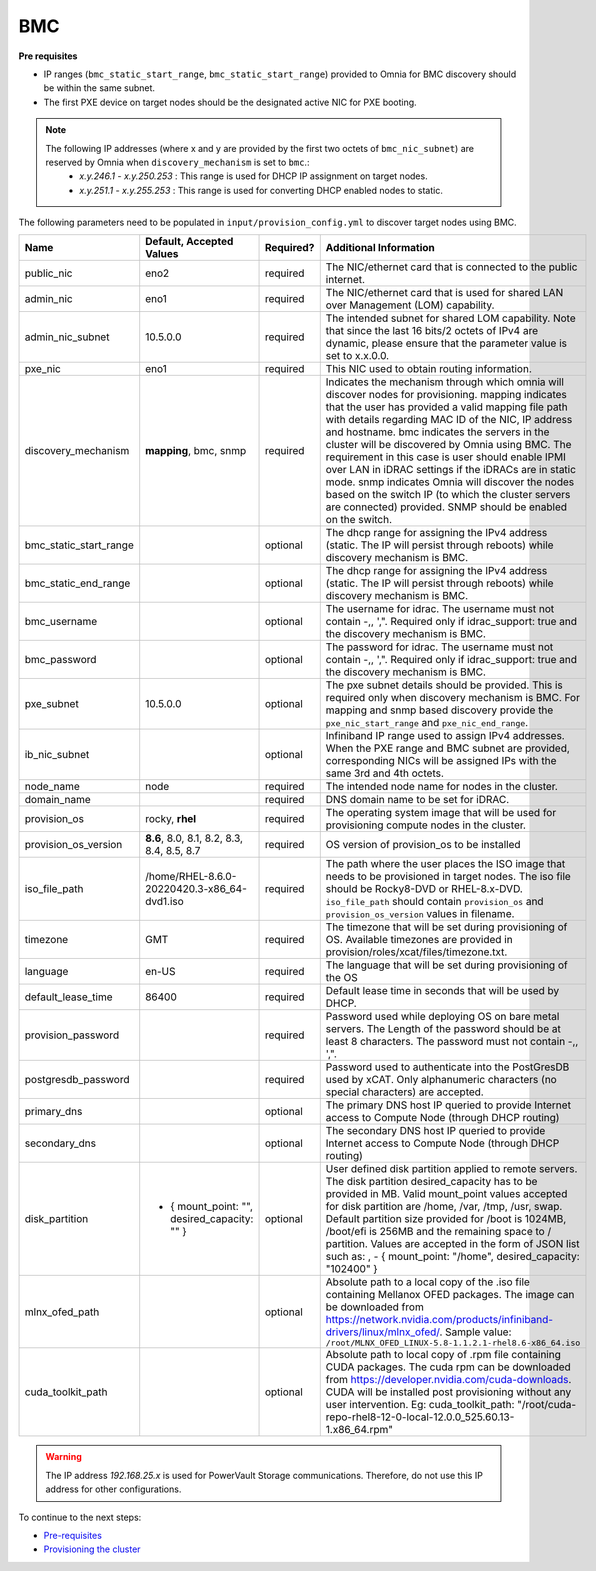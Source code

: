 BMC
---

**Pre requisites**

- IP ranges (``bmc_static_start_range``, ``bmc_static_start_range``) provided to Omnia for BMC discovery should be within the same subnet.

- The first PXE device on target nodes should be the designated active NIC for PXE booting.

.. note::

    The following IP addresses (where x and y are provided by the first two octets of ``bmc_nic_subnet``) are reserved by Omnia  when ``discovery_mechanism`` is set to ``bmc``.:
        * *x.y.246.1* - *x.y.250.253* : This range is used for DHCP IP assignment on target nodes.
        * *x.y.251.1* - *x.y.255.253* : This range is used for converting DHCP enabled nodes to static.

The following parameters need to be populated in ``input/provision_config.yml`` to discover target nodes using BMC.

+------------------------+------------------------------------------------+-----------+-------------------------------------------------------------------------------------------------------------------------------------------------------------------------------------------------------------------------------------------------------------------------------------------------------------------------------------------------------------------------------------------------------------------------------------------------------------------------------------------------------------------------------------------------------------------------------------------------------------------+
| Name                   | Default, Accepted Values                       | Required? | Additional Information                                                                                                                                                                                                                                                                                                                                                                                                                                                                                                                                                                                            |
+========================+================================================+===========+===================================================================================================================================================================================================================================================================================================================================================================================================================================================================================================================================================================================================================+
| public_nic             | eno2                                           | required  | The NIC/ethernet card that is connected to the public internet.                                                                                                                                                                                                                                                                                                                                                                                                                                                                                                                                                   |
+------------------------+------------------------------------------------+-----------+-------------------------------------------------------------------------------------------------------------------------------------------------------------------------------------------------------------------------------------------------------------------------------------------------------------------------------------------------------------------------------------------------------------------------------------------------------------------------------------------------------------------------------------------------------------------------------------------------------------------+
| admin_nic              | eno1                                           | required  | The NIC/ethernet card that is used for shared LAN over Management (LOM)   capability.                                                                                                                                                                                                                                                                                                                                                                                                                                                                                                                             |
+------------------------+------------------------------------------------+-----------+-------------------------------------------------------------------------------------------------------------------------------------------------------------------------------------------------------------------------------------------------------------------------------------------------------------------------------------------------------------------------------------------------------------------------------------------------------------------------------------------------------------------------------------------------------------------------------------------------------------------+
| admin_nic_subnet       | 10.5.0.0                                       | required  | The intended subnet for shared LOM capability. Note that since the last   16 bits/2 octets of IPv4 are dynamic, please ensure that the parameter value   is set to x.x.0.0.                                                                                                                                                                                                                                                                                                                                                                                                                                       |
+------------------------+------------------------------------------------+-----------+-------------------------------------------------------------------------------------------------------------------------------------------------------------------------------------------------------------------------------------------------------------------------------------------------------------------------------------------------------------------------------------------------------------------------------------------------------------------------------------------------------------------------------------------------------------------------------------------------------------------+
| pxe_nic                | eno1                                           | required  | This NIC used to obtain routing information.                                                                                                                                                                                                                                                                                                                                                                                                                                                                                                                                                                      |
+------------------------+------------------------------------------------+-----------+-------------------------------------------------------------------------------------------------------------------------------------------------------------------------------------------------------------------------------------------------------------------------------------------------------------------------------------------------------------------------------------------------------------------------------------------------------------------------------------------------------------------------------------------------------------------------------------------------------------------+
| discovery_mechanism    | **mapping**, bmc, snmp                         | required  | Indicates the mechanism through   which omnia will discover nodes for provisioning. mapping indicates that the   user has provided a valid mapping file path with details regarding MAC ID of   the NIC, IP address and hostname. bmc indicates the servers in the cluster   will be discovered by Omnia using BMC. The requirement in this case is user   should enable IPMI over LAN in iDRAC settings if the iDRACs are in static   mode. snmp indicates Omnia will discover the nodes based on the switch IP (to   which the cluster servers are connected) provided. SNMP should be enabled on   the switch. |
+------------------------+------------------------------------------------+-----------+-------------------------------------------------------------------------------------------------------------------------------------------------------------------------------------------------------------------------------------------------------------------------------------------------------------------------------------------------------------------------------------------------------------------------------------------------------------------------------------------------------------------------------------------------------------------------------------------------------------------+
| bmc_static_start_range |                                                | optional  | The dhcp range for assigning the IPv4 address (static. The IP will   persist through reboots) while discovery mechanism is BMC.                                                                                                                                                                                                                                                                                                                                                                                                                                                                                   |
+------------------------+------------------------------------------------+-----------+-------------------------------------------------------------------------------------------------------------------------------------------------------------------------------------------------------------------------------------------------------------------------------------------------------------------------------------------------------------------------------------------------------------------------------------------------------------------------------------------------------------------------------------------------------------------------------------------------------------------+
| bmc_static_end_range   |                                                | optional  | The dhcp range for assigning the IPv4 address (static. The IP will   persist through reboots) while discovery mechanism is BMC.                                                                                                                                                                                                                                                                                                                                                                                                                                                                                   |
+------------------------+------------------------------------------------+-----------+-------------------------------------------------------------------------------------------------------------------------------------------------------------------------------------------------------------------------------------------------------------------------------------------------------------------------------------------------------------------------------------------------------------------------------------------------------------------------------------------------------------------------------------------------------------------------------------------------------------------+
| bmc_username           |                                                | optional  | The username for idrac. The username must not contain -,\, ',".   Required only if idrac_support: true and the discovery mechanism is BMC.                                                                                                                                                                                                                                                                                                                                                                                                                                                                        |
+------------------------+------------------------------------------------+-----------+-------------------------------------------------------------------------------------------------------------------------------------------------------------------------------------------------------------------------------------------------------------------------------------------------------------------------------------------------------------------------------------------------------------------------------------------------------------------------------------------------------------------------------------------------------------------------------------------------------------------+
| bmc_password           |                                                | optional  | The password for idrac. The username must not contain -,\, ',".   Required only if idrac_support: true and the discovery mechanism is BMC.                                                                                                                                                                                                                                                                                                                                                                                                                                                                        |
+------------------------+------------------------------------------------+-----------+-------------------------------------------------------------------------------------------------------------------------------------------------------------------------------------------------------------------------------------------------------------------------------------------------------------------------------------------------------------------------------------------------------------------------------------------------------------------------------------------------------------------------------------------------------------------------------------------------------------------+
| pxe_subnet             | 10.5.0.0                                       | optional  | The pxe subnet details should be provided. This is required only when   discovery mechanism is BMC. For mapping and snmp based discovery provide the   ``pxe_nic_start_range`` and ``pxe_nic_end_range``.                                                                                                                                                                                                                                                                                                                                                                                                         |
+------------------------+------------------------------------------------+-----------+-------------------------------------------------------------------------------------------------------------------------------------------------------------------------------------------------------------------------------------------------------------------------------------------------------------------------------------------------------------------------------------------------------------------------------------------------------------------------------------------------------------------------------------------------------------------------------------------------------------------+
| ib_nic_subnet          |                                                | optional  | Infiniband IP  range used to assign   IPv4 addresses. When the PXE range and BMC subnet are provided, corresponding   NICs will be assigned IPs with the same 3rd and 4th octets.                                                                                                                                                                                                                                                                                                                                                                                                                                 |
+------------------------+------------------------------------------------+-----------+-------------------------------------------------------------------------------------------------------------------------------------------------------------------------------------------------------------------------------------------------------------------------------------------------------------------------------------------------------------------------------------------------------------------------------------------------------------------------------------------------------------------------------------------------------------------------------------------------------------------+
| node_name              | node                                           | required  | The intended node name for nodes in the cluster.                                                                                                                                                                                                                                                                                                                                                                                                                                                                                                                                                                  |
+------------------------+------------------------------------------------+-----------+-------------------------------------------------------------------------------------------------------------------------------------------------------------------------------------------------------------------------------------------------------------------------------------------------------------------------------------------------------------------------------------------------------------------------------------------------------------------------------------------------------------------------------------------------------------------------------------------------------------------+
| domain_name            |                                                | required  | DNS domain name to be set for iDRAC.                                                                                                                                                                                                                                                                                                                                                                                                                                                                                                                                                                              |
+------------------------+------------------------------------------------+-----------+-------------------------------------------------------------------------------------------------------------------------------------------------------------------------------------------------------------------------------------------------------------------------------------------------------------------------------------------------------------------------------------------------------------------------------------------------------------------------------------------------------------------------------------------------------------------------------------------------------------------+
| provision_os           | rocky, **rhel**                                | required  | The operating system image that will be used for provisioning compute   nodes in the cluster.                                                                                                                                                                                                                                                                                                                                                                                                                                                                                                                     |
+------------------------+------------------------------------------------+-----------+-------------------------------------------------------------------------------------------------------------------------------------------------------------------------------------------------------------------------------------------------------------------------------------------------------------------------------------------------------------------------------------------------------------------------------------------------------------------------------------------------------------------------------------------------------------------------------------------------------------------+
| provision_os_version   | **8.6**, 8.0, 8.1, 8.2, 8.3, 8.4, 8.5, 8.7     | required  | OS version of provision_os to be installed                                                                                                                                                                                                                                                                                                                                                                                                                                                                                                                                                                        |
+------------------------+------------------------------------------------+-----------+-------------------------------------------------------------------------------------------------------------------------------------------------------------------------------------------------------------------------------------------------------------------------------------------------------------------------------------------------------------------------------------------------------------------------------------------------------------------------------------------------------------------------------------------------------------------------------------------------------------------+
| iso_file_path          | /home/RHEL-8.6.0-20220420.3-x86_64-dvd1.iso    | required  | The path where the user places the ISO image that needs to be provisioned   in target nodes. The iso file should be Rocky8-DVD or RHEL-8.x-DVD.   ``iso_file_path`` should contain ``provision_os`` and   ``provision_os_version`` values in filename.                                                                                                                                                                                                                                                                                                                                                            |
+------------------------+------------------------------------------------+-----------+-------------------------------------------------------------------------------------------------------------------------------------------------------------------------------------------------------------------------------------------------------------------------------------------------------------------------------------------------------------------------------------------------------------------------------------------------------------------------------------------------------------------------------------------------------------------------------------------------------------------+
| timezone               | GMT                                            | required  | The timezone that will be set during provisioning of OS. Available   timezones are provided in provision/roles/xcat/files/timezone.txt.                                                                                                                                                                                                                                                                                                                                                                                                                                                                           |
+------------------------+------------------------------------------------+-----------+-------------------------------------------------------------------------------------------------------------------------------------------------------------------------------------------------------------------------------------------------------------------------------------------------------------------------------------------------------------------------------------------------------------------------------------------------------------------------------------------------------------------------------------------------------------------------------------------------------------------+
| language               | en-US                                          | required  | The language that will be set during provisioning of the OS                                                                                                                                                                                                                                                                                                                                                                                                                                                                                                                                                       |
+------------------------+------------------------------------------------+-----------+-------------------------------------------------------------------------------------------------------------------------------------------------------------------------------------------------------------------------------------------------------------------------------------------------------------------------------------------------------------------------------------------------------------------------------------------------------------------------------------------------------------------------------------------------------------------------------------------------------------------+
| default_lease_time     | 86400                                          | required  | Default lease time in seconds that will be used by DHCP.                                                                                                                                                                                                                                                                                                                                                                                                                                                                                                                                                          |
+------------------------+------------------------------------------------+-----------+-------------------------------------------------------------------------------------------------------------------------------------------------------------------------------------------------------------------------------------------------------------------------------------------------------------------------------------------------------------------------------------------------------------------------------------------------------------------------------------------------------------------------------------------------------------------------------------------------------------------+
| provision_password     |                                                | required  | Password used while deploying OS on bare metal servers. The Length of the   password should be at least 8 characters. The password must not contain -,\,   ',".                                                                                                                                                                                                                                                                                                                                                                                                                                                   |
+------------------------+------------------------------------------------+-----------+-------------------------------------------------------------------------------------------------------------------------------------------------------------------------------------------------------------------------------------------------------------------------------------------------------------------------------------------------------------------------------------------------------------------------------------------------------------------------------------------------------------------------------------------------------------------------------------------------------------------+
| postgresdb_password    |                                                | required  | Password used to authenticate into the PostGresDB used by xCAT. Only   alphanumeric characters (no special characters) are accepted.                                                                                                                                                                                                                                                                                                                                                                                                                                                                              |
+------------------------+------------------------------------------------+-----------+-------------------------------------------------------------------------------------------------------------------------------------------------------------------------------------------------------------------------------------------------------------------------------------------------------------------------------------------------------------------------------------------------------------------------------------------------------------------------------------------------------------------------------------------------------------------------------------------------------------------+
| primary_dns            |                                                | optional  | The primary DNS host IP queried to provide Internet access to Compute   Node (through DHCP routing)                                                                                                                                                                                                                                                                                                                                                                                                                                                                                                               |
+------------------------+------------------------------------------------+-----------+-------------------------------------------------------------------------------------------------------------------------------------------------------------------------------------------------------------------------------------------------------------------------------------------------------------------------------------------------------------------------------------------------------------------------------------------------------------------------------------------------------------------------------------------------------------------------------------------------------------------+
| secondary_dns          |                                                | optional  | The secondary DNS host IP queried to provide Internet access to Compute   Node (through DHCP routing)                                                                                                                                                                                                                                                                                                                                                                                                                                                                                                             |
+------------------------+------------------------------------------------+-----------+-------------------------------------------------------------------------------------------------------------------------------------------------------------------------------------------------------------------------------------------------------------------------------------------------------------------------------------------------------------------------------------------------------------------------------------------------------------------------------------------------------------------------------------------------------------------------------------------------------------------+
| disk_partition         |  - { mount_point: "",   desired_capacity: "" } | optional  | User defined disk partition   applied to remote servers. The disk partition desired_capacity has to be   provided in MB. Valid mount_point values accepted for disk partition are   /home, /var, /tmp, /usr, swap. Default partition size provided for /boot is   1024MB, /boot/efi is 256MB and the remaining space to / partition.  Values are accepted in the form of JSON   list such as: , - { mount_point: "/home", desired_capacity:   "102400" }                                                                                                                                                          |
+------------------------+------------------------------------------------+-----------+-------------------------------------------------------------------------------------------------------------------------------------------------------------------------------------------------------------------------------------------------------------------------------------------------------------------------------------------------------------------------------------------------------------------------------------------------------------------------------------------------------------------------------------------------------------------------------------------------------------------+
| mlnx_ofed_path         |                                                | optional  | Absolute path to a  local copy of   the .iso file containing Mellanox OFED packages. The image can be downloaded   from https://network.nvidia.com/products/infiniband-drivers/linux/mlnx_ofed/.  Sample value:   ``/root/MLNX_OFED_LINUX-5.8-1.1.2.1-rhel8.6-x86_64.iso``                                                                                                                                                                                                                                                                                                                                        |
+------------------------+------------------------------------------------+-----------+-------------------------------------------------------------------------------------------------------------------------------------------------------------------------------------------------------------------------------------------------------------------------------------------------------------------------------------------------------------------------------------------------------------------------------------------------------------------------------------------------------------------------------------------------------------------------------------------------------------------+
| cuda_toolkit_path      |                                                | optional  | Absolute path to local copy of   .rpm file containing CUDA packages. The cuda rpm can be downloaded from   https://developer.nvidia.com/cuda-downloads. CUDA will be installed post   provisioning without any user intervention. Eg: cuda_toolkit_path:   "/root/cuda-repo-rhel8-12-0-local-12.0.0_525.60.13-1.x86_64.rpm"                                                                                                                                                                                                                                                                                       |
+------------------------+------------------------------------------------+-----------+-------------------------------------------------------------------------------------------------------------------------------------------------------------------------------------------------------------------------------------------------------------------------------------------------------------------------------------------------------------------------------------------------------------------------------------------------------------------------------------------------------------------------------------------------------------------------------------------------------------------+

.. warning:: The IP address *192.168.25.x* is used for PowerVault Storage communications. Therefore, do not use this IP address for other configurations.


To continue to the next steps:

* `Pre-requisites <../provisionprereqs.html>`_

* `Provisioning the cluster <../installprovisiontool.html>`_